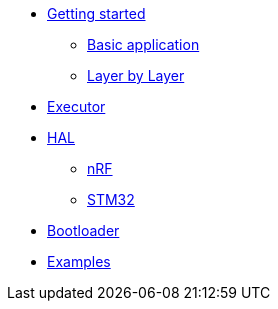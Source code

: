 * xref:getting_started.adoc[Getting started]
** xref:basic_application.adoc[Basic application]
** xref:layer_by_layer.adoc[Layer by Layer]
* xref:runtime.adoc[Executor]
* xref:hal.adoc[HAL]
** xref:nrf.adoc[nRF]
** xref:stm32.adoc[STM32]
* xref:bootloader.adoc[Bootloader]

* xref:examples.adoc[Examples]
